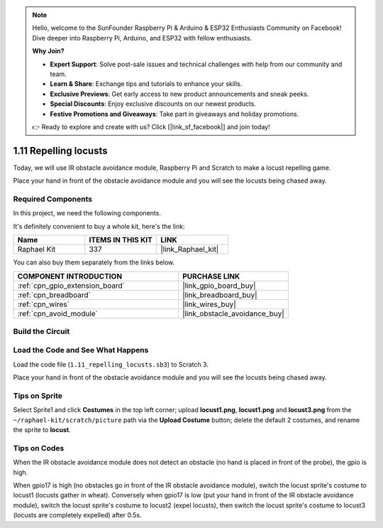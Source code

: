 .. note::

    Hello, welcome to the SunFounder Raspberry Pi & Arduino & ESP32 Enthusiasts Community on Facebook! Dive deeper into Raspberry Pi, Arduino, and ESP32 with fellow enthusiasts.

    **Why Join?**

    - **Expert Support**: Solve post-sale issues and technical challenges with help from our community and team.
    - **Learn & Share**: Exchange tips and tutorials to enhance your skills.
    - **Exclusive Previews**: Get early access to new product announcements and sneak peeks.
    - **Special Discounts**: Enjoy exclusive discounts on our newest products.
    - **Festive Promotions and Giveaways**: Take part in giveaways and holiday promotions.

    👉 Ready to explore and create with us? Click [|link_sf_facebook|] and join today!

.. _1.11_scratch:

1.11 Repelling locusts
========================


Today, we will use IR obstacle avoidance module, Raspberry Pi and Scratch to make a locust repelling game.

Place your hand in front of the obstacle avoidance module and you will see the locusts being chased away.

.. image:: img/1.11_header.png

Required Components
------------------------------

In this project, we need the following components. 

.. image:: img/1.11_component.png

It's definitely convenient to buy a whole kit, here's the link: 

.. list-table::
    :widths: 20 20 20
    :header-rows: 1

    *   - Name	
        - ITEMS IN THIS KIT
        - LINK
    *   - Raphael Kit
        - 337
        - |link_Raphael_kit|

You can also buy them separately from the links below.

.. list-table::
    :widths: 30 20
    :header-rows: 1

    *   - COMPONENT INTRODUCTION
        - PURCHASE LINK

    *   - :ref:`cpn_gpio_extension_board`
        - |link_gpio_board_buy|
    *   - :ref:`cpn_breadboard`
        - |link_breadboard_buy|
    *   - :ref:`cpn_wires`
        - |link_wires_buy|
    *   - :ref:`cpn_avoid_module`
        - |link_obstacle_avoidance_buy|

Build the Circuit
----------------------

.. image:: img/1.11_fritzing.png
    :width: 700
    :align: center

Load the Code and See What Happens
----------------------------------------

Load the code file (``1.11_repelling_locusts.sb3``) to Scratch 3.

Place your hand in front of the obstacle avoidance module and you will see the locusts being chased away.


Tips on Sprite
----------------

Select Sprite1 and click **Costumes** in the top left corner; upload **locust1.png**, **locust1.png** and **locust3.png** from the ``~/raphael-kit/scratch/picture`` path via the **Upload Costume** button; delete the default 2 costumes, and rename the sprite to **locust**.

.. image:: img/1.11_ir1.png

Tips on Codes
--------------

.. image:: img/1.11_ir2.png
  :width: 400

When the IR obstacle avoidance module does not detect an obstacle (no hand is placed in front of the probe), the gpio is high.

.. image:: img/1.11_ir3.png
  :width: 400

When gpio17 is high (no obstacles go in front of the IR obstacle avoidance module), switch the locust sprite's costume to locust1 (locusts gather in wheat). Conversely when gpio17 is low (put your hand in front of the IR obstacle avoidance module), switch the locust sprite's costume to locust2 (expel locusts), then switch the locust sprite's costume to locust3 (locusts are completely expelled) after 0.5s.

